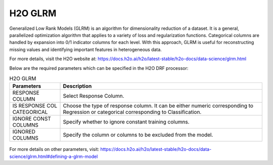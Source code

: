 H2O GLRM
--------

Generalized Low Rank Models (GLRM) is an algorithm for dimensionality reduction of a dataset. It is a general, parallelized optimization algorithm that applies to a variety of loss and regularization functions. Categorical columns are handled by expansion into 0/1 indicator columns for each level. With this approach, GLRM is useful for reconstructing missing values and identifying important features in heterogeneous data.

For more details, visit the H2O website at: https://docs.h2o.ai/h2o/latest-stable/h2o-docs/data-science/glrm.html

Below are the required parameters which can be specified in the H2O DRF processor:

.. list-table:: H2O GLRM
   :widths: 20 80
   :header-rows: 1

   * - Parameters
     - Description
   * - RESPONSE COLUMN
     - Select Response Column.
   * - IS RESPONSE COL CATEGORICAL
     - Choose the type of response column. It can be either numeric corresponding to Regression or categorical corresponding to Classification.
   * - IGNORE CONST COLUMNS
     - Specify whether to ignore constant training columns.
   * - IGNORED COLUMNS
     - Specify the column or columns to be excluded from the model.
     
.. figure:: ../../../../_assets/model/h2o/1.PNG
   :alt: H2O GLRM
   :width: 80%

For more details on other parameters, visit: https://docs.h2o.ai/h2o/latest-stable/h2o-docs/data-science/glrm.html#defining-a-glrm-model

